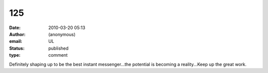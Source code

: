 125
###
:date: 2010-03-20 05:13
:author: (anonymous)
:email: UL
:status: published
:type: comment

Definitely shaping up to be the best instant messenger...the potential is becoming a reality...Keep up the great work.
